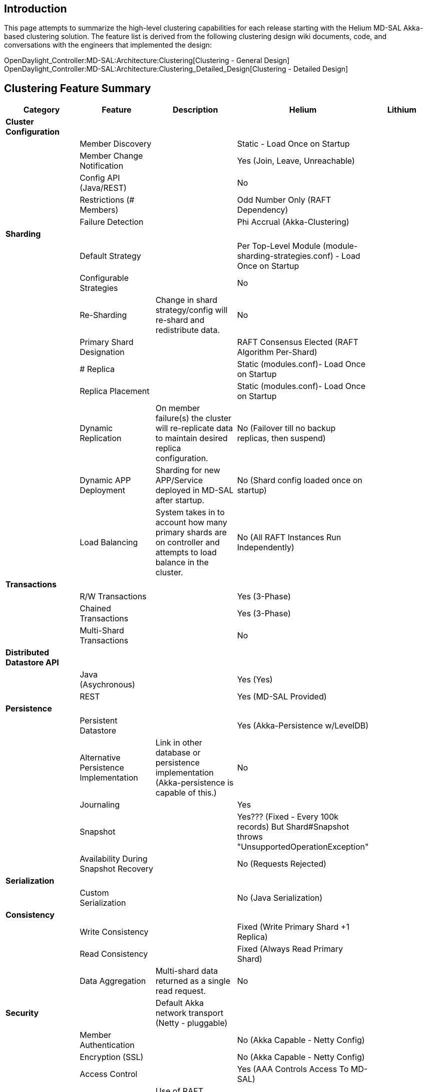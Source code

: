 [[introduction]]
== Introduction

This page attempts to summarize the high-level clustering capabilities
for each release starting with the Helium MD-SAL Akka-based clustering
solution. The feature list is derived from the following clustering
design wiki documents, code, and conversations with the engineers that
implemented the design:

OpenDaylight_Controller:MD-SAL:Architecture:Clustering[Clustering -
General Design] +
OpenDaylight_Controller:MD-SAL:Architecture:Clustering_Detailed_Design[Clustering
- Detailed Design]

[[clustering-feature-summary]]
== Clustering Feature Summary

[cols=",,,,",options="header",]
|=======================================================================
|Category |Feature |Description |Helium |Lithium
|*Cluster Configuration* | | | |

| |Member Discovery | |Static - Load Once on Startup |

| |Member Change Notification | |Yes (Join, Leave, Unreachable) |

| |Config API (Java/REST) | |No |

| |Restrictions (# Members) | |Odd Number Only (RAFT Dependency) |

| |Failure Detection | |Phi Accrual (Akka-Clustering) |

|*Sharding* | | | |

| |Default Strategy | |Per Top-Level Module
(module-sharding-strategies.conf) - Load Once on Startup |

| |Configurable Strategies | |No |

| |Re-Sharding |Change in shard strategy/config will re-shard and
redistribute data. |No |

| |Primary Shard Designation | |RAFT Consensus Elected (RAFT Algorithm
Per-Shard) |

| |# Replica | |Static (modules.conf)- Load Once on Startup |

| |Replica Placement | |Static (modules.conf)- Load Once on Startup |

| |Dynamic Replication |On member failure(s) the cluster will
re-replicate data to maintain desired replica configuration. |No
(Failover till no backup replicas, then suspend) |

| |Dynamic APP Deployment |Sharding for new APP/Service deployed in
MD-SAL after startup. |No (Shard config loaded once on startup) |

| |Load Balancing |System takes in to account how many primary shards
are on controller and attempts to load balance in the cluster. |No (All
RAFT Instances Run Independently) |

|*Transactions* | | | |

| |R/W Transactions | |Yes (3-Phase) |

| |Chained Transactions | |Yes (3-Phase) |

| |Multi-Shard Transactions | |No |

|*Distributed Datastore API* | | | |

| |Java (Asychronous) | |Yes (Yes) |

| |REST | |Yes (MD-SAL Provided) |

|*Persistence* | | | |

| |Persistent Datastore | |Yes (Akka-Persistence w/LevelDB) |

| |Alternative Persistence Implementation |Link in other database or
persistence implementation (Akka-persistence is capable of this.) |No |

| |Journaling | |Yes |

| |Snapshot | |Yes??? (Fixed - Every 100k records) But Shard#Snapshot
throws "UnsupportedOperationException" |

| |Availability During Snapshot Recovery | |No (Requests Rejected) |

|*Serialization* | | | |

| |Custom Serialization | |No (Java Serialization) |

|*Consistency* | | | |

| |Write Consistency | |Fixed (Write Primary Shard +1 Replica) |

| |Read Consistency | |Fixed (Always Read Primary Shard) |

| |Data Aggregation |Multi-shard data returned as a single read request.
|No |

|*Security* | |Default Akka network transport (Netty - pluggable) | |

| |Member Authentication | |No (Akka Capable - Netty Config) |

| |Encryption (SSL) | |No (Akka Capable - Netty Config) |

| |Access Control | |Yes (AAA Controls Access To MD-SAL) |

|*Notifications* | |Use of RAFT consensus dictates this behavior. | |

| |Data Change | |Yes (Subtree / Shard Change Only) |

| |Remote Notifications | |No (Local Listener Notification Only) |

|*Data Versioning* | | | |

| |Versioned Messages | |Yes - (Google Protocol Buffers) |

|*Network Partitioning* | |Use of RAFT consensus dictates this behavior.
| |

| |Detection Time | |Akka-Clustering Dependent (Phi Accrual) |

| |Majority Partition R/W |Majority == Quorum of nodes in the team. |Yes
|

| |Minority Partition R/W | |No (Suspended) |

| |Configurable Heartbeat (RAFT) | |Fixed (2 seconds?) |

|*Validation And Monitoring* | | | |

| |Data Validators | |Yes (Intercept Pre or Post write?) |

| |Monitoring | |Yes (Basic - remote vs. local reads?) |

| |Statistics | |Yes (Per Shard) |

|*Querying & Indexing* | | | |

| |Query Language | |No (XSQL prototype being evaluated) |

| |Indexing |Official index scheme for tree datastore
(nodes/levels/etc.). |No |

|*Remote RPC* | | | |

| |Remote RPCs | |Yes (MD-SAL Context Based Routing) |

| |Registry Exchange Frequency | |Fixed (10sec Gossip) |

| |Request Not Found In Registry? | |Dropped |

|*Performance* | |Document test HW setup, data sizes, number nodes, etc.
| |

| |Read | |TBD (Transactions / second) |

| |Write | |TBD (Transactions / second) |
|=======================================================================

[[potential-future-features-lithium]]
== Potential Future Features (Lithium)

Placeholder to list potential enhancements and new features for Lithium.
This does *NOT* imply these features are officially planned for the
Lithium release (just for Lithium planning and design summit
discussion).

[cols=",,,",options="header",]
|=======================================================================
|# |Category |Feature |Description
| |*Sharding* | |

|1 | |Finer-Grain Sharding |Ability to define module sharding at a lower
level. E.g. Inventory shard broken down to Inventory X,Y,Z (3-node team)
for primary shard ownership with the controllers responsible for those
switches.

|2 | |Alternative Sharding Strategies (e.g. Key Hashing?) |Useful or
does finer-grain module sharding suffice?

|3 | |Re-Sharding (Dynamic Team Formation) |When new members are
dynamically added/removed from the team what is the impact to
existing/future shards? For example if we support a replication level of
"quorum" then definition of quorum can change.

|4 | |Re-Sharding (New APP Install) |When a new application is deployed
can its desired shard configuration be applied dynamically? Helium just
reads the config files once on startup currently. (See Programmatic
Shard Config below)

|5 | |Re-Sharding (Change Strategy) |Would an application or system
admin want to change the shard strategy on the fly and can the system
re-shard existing data to match? (advanced feature)

|6 | |Re-Sharding (Load Balancing) |Hooks to allow cluster to
automatically balance how may primary shard owners there are on 1
controller (influence RAFT election). With RAFT "may" be done easily by
triggering a new election and influencing who are the candidates.

|7 | |Data Aggregation (Transitions on Multiple Shards) |Especially when
the system supports finer-grain sharding the ability to perform
transactions across multiple shards is needed.

|8 | |Control Primary Shard Ownership |Do we need hooks in to the shard
election project to control where a primary shard may land on the
cluster? (In the interest of keeping data owner and users together and
avoid network traffic). Larger question of how APP operate in clustered
environment.

|9 | |Programmatic Shard Config |Convert existing shard configuration
file (modules.conf, module-shard.conf) to programmatic calls to adjust
shard configuration.

| |*Persistence* | |

|10 | |Configurable Persistence Level |Currently (Helium) persistence is
enabled on a whole shard. Should that be configurable on: 1) write?, 2)
on a level of the data tree?, 3) pattern matched?, 4) other?

| |*Network Partitioning (Split-Brain)* | |

|11 | |Alternative Network Partition Behavior |Current (Helium) behavior
is prevent datastore access when there is loss of quorum in the team. We
may want to have different behavior (programmable) such as: 1) allow
reads and/or writes even when in the quorum minority (availability over
consistency), or 2) when #1 is allowed allow predefined/custom merge
strategy instead of RAFT leader overwriting behaviors of the minority
cluster, 3) others?

| |*Data-Change Notifications* | |

|12 | |Routed Notifications |Unclear if the on-data change notification
is delivered to all subscribers as intended. (Long mailing list thread
on this - TBD)

|13 | |Enhanced Data-Tree Listeners (One, Base)
|[https://wiki.opendaylight.org/view/OpenDaylight_Controller:MD-SAL:Architecture:DOM_DataStore[|
Already a stated goal] to support not just Subtree notification but also
One and Base. Is it still an issue that changes on Config or Production
datastore triggers notifications on the other?

| |*Scalability* | |

|14 | |Maintain Replication Levels on Failure |If overall team is larger
than the stated shard configuration as failures in shard owners occur
should the system continue replication to other available nodes to
maintain the desired replication level.

|15 | |Configurable Write Consistency |Note: May not be negotiable with
RAFT to maintain the integrity of that algorithm. Maybe the discussion
is to allow pluggable consensus algorithms? (Discussion needed)

|16 | |Configurable Read Consistency |For APPs that do not require
strict consistency can they read their local shard (if available) for
faster data access.

|17 | |Even # Cluster Size Support |Can we support even number clusters,
particularly 2-Node case. (Discussion needed)

| |*Cluster Services* | |

|18 | |Programmatic Team Config |Convert Akka configuration file
(akka.conf) to programmatic calls to Akka cluster so we can
create/destroy/change teams dynamically.

|19 | |Dynamic Team Formation |Ability to add/remove 1+ members to the
cluster.

|20 | |Team-Wide APP Deployment |To install a Application on a whole
team by just installing it on one cluster member (perhaps the leader).

| |*Security* | |

|21 | |Authenticate Cluster Members |Control who is a trusted
Akka-cluster member to share data with.

|22 | |Encrypt Cluster Member Traffic |Encrypt Akka-cluster member
traffic (Netty SSL)

| |*Performance (Profiling & Tuning)* | |

|23 | |Network |Measure and tune: Akka-cluster network performance
(Netty)

|24 | |In-Memory |Measure and tune: distributed datastore in-memory
performance. (R/W performance for a variety of cluster sizes, object
sizes, and clients)

|25 | |Persistence |Measure and tune: distributed datastore persistence
performance. Make journal-->snapshot interval configurable?

|26 | |Remote RPC Registry |Adjust Gossip protocol settings and behavior
when remote RPC is ready but not seen in a controller's remote registry
just yet.

| |*Misc.* | |

|27 | |Simple API |Provide APPs with a simple store that maps on the
data tree?

|28 | |Indexing/Caching |Minimize data tree traversal and allow indexing
of data based on some criteria.

|29 | |Query Support |Continued development and support of XSQL.

|30 | |Validators |Add validation rules for data written in to some
level of the datastore, e.g. field X should not be null, etc.

|31 | |Enhanced Monitoring/Statistics |Continue with posted
OpenDaylight_Controller:MD-SAL:Architecture:Clustering[Helium goal] of
providing detailed performance monitoring for the datastore

|32 | |Election Service |Provide an election service for applications to
elect a leader? (when running in active-standby config). Can get this
implicitly with RAFT election of a shard leader?

| |*Helium Code Testing* | |

|33 | |Unit |General unit testing improvements (as needed).

|34 | |System |General system testing improvements (as needed).

| |*Datastore / Remote RPC* | |

|35 | |Ephemeral Data Nodes |Is Operational tree data removed
automatically by the system if owner is uninstalled/unavailable or is it
up to the APP's code to do so?

|36 | |Remote Multicast RPC |Do we want to support Remote RPCs that say
have wildcards for the routing content? (See
https://lists.opendaylight.org/pipermail/controller-dev/2014-September/006670.html[controller-dev]
thread)
|=======================================================================

